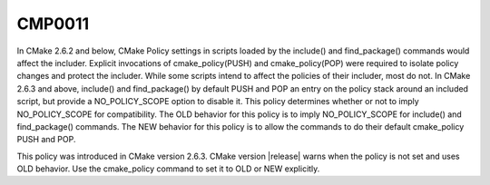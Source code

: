 CMP0011
-------

.. cmake-policy:: CMP0011

In CMake 2.6.2 and below, CMake Policy settings in scripts loaded by
the include() and find_package() commands would affect the includer.
Explicit invocations of cmake_policy(PUSH) and cmake_policy(POP) were
required to isolate policy changes and protect the includer.  While
some scripts intend to affect the policies of their includer, most do
not.  In CMake 2.6.3 and above, include() and find_package() by
default PUSH and POP an entry on the policy stack around an included
script, but provide a NO_POLICY_SCOPE option to disable it.  This
policy determines whether or not to imply NO_POLICY_SCOPE for
compatibility.  The OLD behavior for this policy is to imply
NO_POLICY_SCOPE for include() and find_package() commands.  The NEW
behavior for this policy is to allow the commands to do their default
cmake_policy PUSH and POP.

This policy was introduced in CMake version 2.6.3.  CMake version
|release| warns when the policy is not set and uses OLD behavior.  Use
the cmake_policy command to set it to OLD or NEW explicitly.

